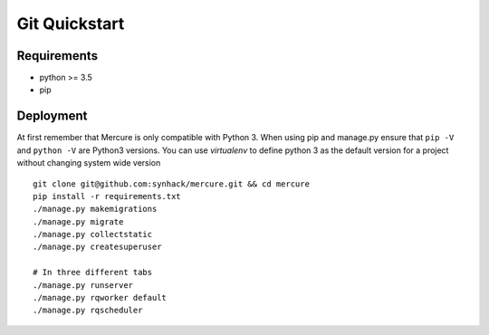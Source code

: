 Git Quickstart
==============

Requirements
------------

-  python >= 3.5
-  pip

Deployment
----------

At first remember that Mercure is only compatible with Python 3. When
using pip and manage.py ensure that ``pip -V`` and ``python -V`` are
Python3 versions. You can use *virtualenv* to define python 3 as the
default version for a project without changing system wide version

::

    git clone git@github.com:synhack/mercure.git && cd mercure
    pip install -r requirements.txt
    ./manage.py makemigrations
    ./manage.py migrate
    ./manage.py collectstatic
    ./manage.py createsuperuser

    # In three different tabs
    ./manage.py runserver
    ./manage.py rqworker default
    ./manage.py rqscheduler
